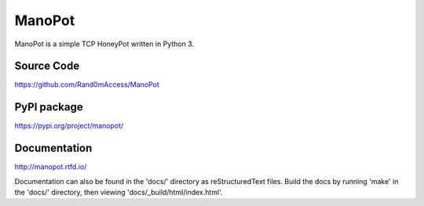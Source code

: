 ManoPot
========

ManoPot is a simple TCP HoneyPot written in Python 3.

Source Code
------------

https://github.com/Rand0mAccess/ManoPot

PyPI package
------------

https://pypi.org/project/manopot/

Documentation
-------------

http://manopot.rtfd.io/

Documentation can also be found in the 'docs/' directory as reStructuredText files. Build the docs by running 'make'
in the 'docs/' directory, then viewing 'docs/_build/html/index.html'.
